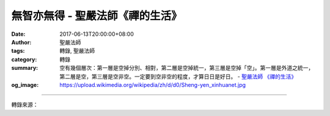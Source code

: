 無智亦無得 - 聖嚴法師《禪的生活》
#################################

:date: 2017-06-13T20:00:00+08:00
:author: 聖嚴法師
:tags: 轉錄, 聖嚴法師
:category: 轉錄
:summary: 空有幾個層次：第一層是空掉分別、相對，第二層是空掉統一，第三層是空掉「空」。第一層是外道之統一，第二層是空，第三層是空非空。一定要到空非空的程度，才算日日是好日。
          - `聖嚴法師`_ `《禪的生活》`_
:og_image: https://upload.wikimedia.org/wikipedia/zh/d/d0/Sheng-yen_xinhuanet.jpg

.. raw:: html

  <p>摘錄自《禪的生活》無智亦無得<br/> 文／聖嚴法師 圖／Jane Wu</p><p> 《心經》裡講到「無智亦無得」。有說不要智慧，那就不用開悟了；沒有悟可開，就沒有智慧可得；既然沒有智慧可得，我來修行做什麼呢？所以說這種人很矛盾。有人很喜歡念《心經》，也念得很好。可是如果告訴他沒有智慧這樣東西，沒有智慧可得，他就怕得不得了！有一位老居士，已經學佛多年了，然在禪七期中，聽我說沒有阿彌陀佛，沒有釋迦牟尼佛，沒有悟可開。這麼一講，那位老居士就跟我說：「師父，我想走了，我不能再住下去了。幾十年，我好不容易信了佛。這下子佛也沒有，什麼也沒有，再下去不得了了！我還是希望有佛。」結果他真的中途先走了。這位居士有沒有念《心經》呢？他每天都念呀！我們早晚課都要念到《心經》的，他有沒有看到「無智亦無得」這句話呢？有的，可是不能接受。</p><p> 有智仍舊是小乘，無智才是成佛。有智慧還不是好日，無智慧以後才是日日是好日。為什麼有智不是好日呢？因為證到阿羅漢果以後，他有涅槃在，就覺得有凡夫、有聖人、有生死、有涅槃；他厭離生死而願意永住涅槃，得無餘涅槃，不再來世間受生死、六道輪迴之苦。可見羅漢並不是究竟無分別，他還是有分別的。相對的沒有了，統一的也沒有了，這個時候便是智慧；如果連無相對、無統一也都沒有了，這才可以說是無智。</p><p> 我在《禪門囈語》中講到人人都在做夢，做夢的人在做夢，醒的人也在做夢。那麼，佛做不做夢呢？佛也在做夢，而這個夢是做給我們看的。「無智」不是愚癡嗎？不是的。空有幾個層次：第一層是空掉分別、相對，第二層是空掉統一，第三層是空掉「空」。第一層是外道之統一，第二層是空，第三層是空非空。一定要到空非空的程度，才算日日是好日。一個人到了日日是好日的時候，還會看到壞人、見到壞事嗎？</p><p> 《六祖壇經》講道：「煩惱即菩提，生死即涅槃」，也可倒過來講：「涅槃即生死，菩提即煩惱」。對一個大徹大悟、一悟永悟的人來講，根本不再分別生死與涅槃。因為眾生有生死，所以他有生死，而不是因為他自己有生死；他是因為眾生而有生死，他只是眾生的一種反映。他本身已不存在，因有眾生而他存在。沒有佛這樣東西，因為眾生而有佛；沒有菩薩這樣東西，因為眾生而有菩薩。佛菩薩已經是最高、最圓滿、最究竟，在他們已經沒有生死和涅槃的問題，但是為了眾生，所以佛菩薩還往來於生死。菩薩自己存不存在？他們自己並不覺得自己的存在。如果自己還覺得自己存在著，那就是還有我──我存在於涅槃，我存在於智慧；我能入涅槃，我有大智慧。既然無我相、無人相、無眾生相，這些相通通沒有了，當然他本身是沒有的。因此佛是沒有的，菩薩是沒有的；但是對眾生來講，佛是有的，菩薩是有的。</p><p> 日日是好日，人人是好人，事事是好事──對已徹悟的禪者來講，既沒有壞人，也沒有壞事。因為沒有人可以傷害到他，也沒有事可以使他煩惱，他本身是沒有好壞等價值觀念的。他們既不如凡夫以個人為中心作價值判斷，也不像外道以全體的宇宙為中心作價值判斷。正因為泯除了所有的分別心，所以對他們來說，日日是好日。</p>

.. image:: https://scontent-tpe1-1.xx.fbcdn.net/v/t31.0-8/18588930_1533616310028226_5398537031709351538_o.jpg?oh=869de9ae458b137085df17440a50e11c&oe=59E46B76
   :align: center
   :alt: 無智亦無得

----

轉錄來源：

.. raw:: html

  <iframe src="https://www.facebook.com/plugins/post.php?href=https%3A%2F%2Fwww.facebook.com%2FDDMCHAN%2Fposts%2F1533616310028226%3A0" width="auto" height="518" style="border:none;overflow:hidden" scrolling="no" frameborder="0" allowTransparency="true"></iframe>

.. _聖嚴法師: http://www.shengyen.org/
.. _《禪的生活》: http://www.book853.com/show.aspx?id=63&cid=170
